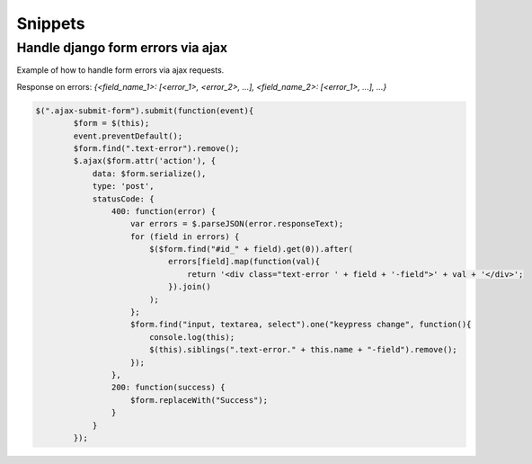 Snippets
========

Handle django form errors via ajax
----------------------------------

Example of how to handle form errors via ajax requests.

Response on errors: `{<field_name_1>: [<error_1>, <error_2>, ...], <field_name_2>: [<error_1>, ...], ...}`

.. code-block:: javascript

    $(".ajax-submit-form").submit(function(event){
            $form = $(this);
            event.preventDefault();
            $form.find(".text-error").remove();
            $.ajax($form.attr('action'), {
                data: $form.serialize(),
                type: 'post',
                statusCode: {
                    400: function(error) {
                        var errors = $.parseJSON(error.responseText);
                        for (field in errors) {
                            $($form.find("#id_" + field).get(0)).after(
                                errors[field].map(function(val){
                                    return '<div class="text-error ' + field + '-field">' + val + '</div>';
                                }).join()
                            );
                        };
                        $form.find("input, textarea, select").one("keypress change", function(){
                            console.log(this);
                            $(this).siblings(".text-error." + this.name + "-field").remove();
                        });
                    },
                    200: function(success) {
                        $form.replaceWith("Success");
                    }
                }
            });

